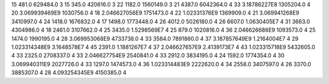 15	481.0	629484.0	3
15	345.0	420616.0	3
22	1182.0	1560149.0	3
21	4387.0	6042364.0	4
33	3.18786227E8	1305204.0	4
20	3.069939469E9	1030756.0	4
18	2.046627056E9	1751473.0	4
22	1.02331376E9	1369909.0	4
21	3.069941268E9	3410997.0	4
24	1418.0	1676832.0	4
17	1498.0	1773448.0	4
26	4012.0	5026180.0	4
26	6607.0	1.0630405E7	4
31	3663.0	4304986.0	4
18	2461.0	3107662.0	4
25	3435.0	1.5298569E7	4
25	879.0	1020816.0	4
36	2.046626686E9	1093573.0	4
25	1474.0	1990195.0	4
28	3.069953068E9	4733738.0	4
33	3584.0	7891860.0	4
37	3.187857649E9	1.2164004E7	4
29	1.023314348E9	3.1648578E7	4
45	2391.0	1.1881267E7	4
37	2.046627657E9	2.4139173E7	4
43	1.023315718E9	5432605.0	4
33	2325.0	2708337.0	4
33	2.046627754E9	2540841.0	4
33	2912.0	3834195.0	4
24	1592.0	1774354.0	4
30	3.069940311E9	2027726.0	4
33	1297.0	1474573.0	4
36	1.023314483E9	2222620.0	4
34	2558.0	3407597.0	4
26	3370.0	3885307.0	4
28	4.093254345E9	4150385.0	4
